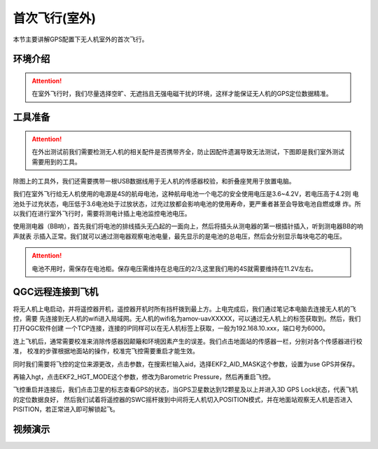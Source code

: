 首次飞行(室外)
==============

本节主要讲解GPS配置下无人机室外的首次飞行。

环境介绍
------------------

.. attention::
         在室外飞行时，我们尽量选择空旷、无遮挡且无强电磁干扰的环境，这样才能保证无人机的GPS定位数据精准。

工具准备
------------------

.. attention::
      在外出测试前我们需要检测无人机的相关配件是否携带齐全，防止因配件遗漏导致无法测试，下图即是我们室外测试需要用到的工具。 
.. image:: ../../images/p450/first_fly_outdoor/first_fly_outdoor1.png
   :align: center

除图上的工具外，我们还需要携带一根USB数据线用于无人机的传感器校验，和折叠座凳用于放置电脑。

我们在室外飞行给无人机使用的电源是4S的航母电池，这种航母电池一个电芯的安全使用电压是3.6~4.2V，若电压高于4.2则
电池处于过充状态，电压低于3.6电池处于过放状态，过充过放都会影响电池的使用寿命，更严重者甚至会导致电池自燃或爆
炸。所以我们在进行室外飞行时，需要将测电计插上电池监控电池电压。

.. image:: ../../images/p450/first_fly_outdoor/first_fly_outdoor2.png
   :align: center

使用测电器（BB响），首先我们将电池的排线插头无凸起的一面向上，然后将插头从测电器的第一根插针插入，听到测电器BB的响声就表
示插入正常。我们就可以通过测电器观察电池电量，最先显示的是电池的总电压，然后会分别显示每块电芯的电压。


.. image:: ../../images/p450/first_fly_outdoor/first_fly_outdoor8.png
   


.. image:: ../../images/p450/first_fly_outdoor/first_fly_outdoor9.png
   

.. attention::
   电池不用时，需保存在电池柜。保存电压需维持在总电压的2/3,这里我们用的4S就需要维持在11.2V左右。

QGC远程连接到飞机
-----------------

将无人机上电启动，并将遥控器开机，遥控器开机时所有挡杆拨到最上方。上电完成后，我们通过笔记本电脑去连接无人机的飞控，需要
先连接到无人机的wifi进入局域网。无人机的wifi名为amov-uavXXXXX，可以通过无人机上的标签获取到。然后，我们打开QGC软件创建
一个TCP连接，连接的IP同样可以在无人机标签上获取，一般为192.168.10.xxx，端口号为6000。

.. image:: ../../images/p450/first_fly_outdoor/first_fly_outdoor10.png
   

连上飞机后，通常需要校准来消除传感器因颠簸和环境因素产生的误差。我们点击地面站的传感器一栏，分别对各个传感器进行校准，
校准的步骤根据地面站的操作，校准完飞控需要重启才能生效。

.. image:: ../../images/p450/first_fly_outdoor/first_fly_outdoor4.png
   :align: center

同时我们需要将飞控的定位来源更改，点击参数，在搜索栏输入aid，选择EKF2_AID_MASK这个参数，设置为use GPS并保存。

.. image:: ../../images/p450/first_fly_outdoor/first_fly_outdoor5.png
   :align: center

再输入hgt，点击EKF2_HGT_MODE这个参数，修改为Barometric Pressure，然后再重启飞控。

.. image:: ../../images/p450/first_fly_outdoor/first_fly_outdoor6.png
   :align: center

飞控重启并连接后，我们点击卫星的标志查看GPS的状态，当GPS卫星数达到12颗星及以上并进入3D GPS Lock状态，代表飞机的定位数据良好，
然后我们试着将遥控器的SWC摇杆拨到中间将无人机切入POSITION模式，并在地面站观察无人机是否进入PISITION，若正常进入即可解锁起飞。

.. image:: ../../images/p450/first_fly_outdoor/first_fly_outdoor7.png
   :align: center

视频演示
-------------------------

.. raw:: html

    <iframe width="696" height="422" src="//player.bilibili.com/player.html?aid=723895958&bvid=BV1AS4y1C7Me&cid=505591195&page=1" scrolling="no" border="0" frameborder="no" framespacing="0" allowfullscreen="true"> </iframe>



